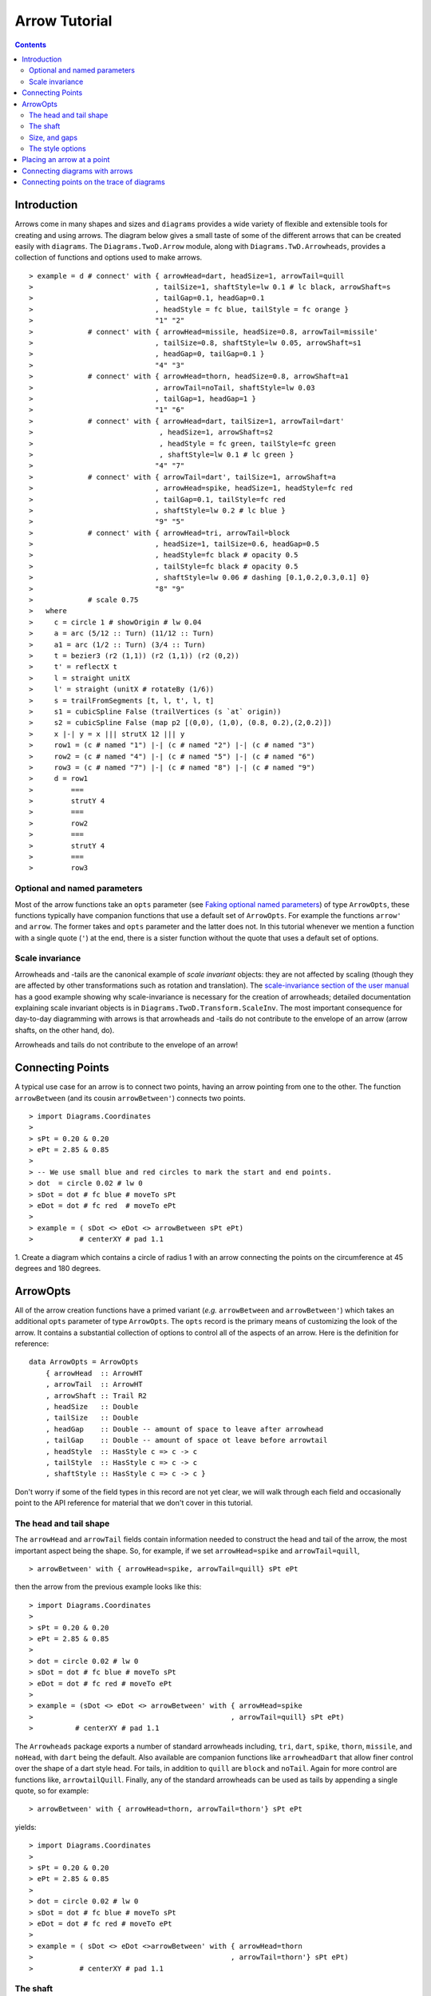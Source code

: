 .. role:: pkg(literal)
.. role:: hs(literal)
.. role:: mod(literal)
.. role:: repo(literal)

.. default-role:: hs

=============================
Arrow Tutorial
=============================

.. contents::

Introduction
============

Arrows come in many shapes and sizes and ``diagrams`` provides a wide
variety of flexible and extensible tools for creating and using
arrows. The diagram below gives a small taste of some of the different
arrows that can be created easily with ``diagrams``. The
`Diagrams.TwoD.Arrow`:mod: module, along with
`Diagrams.TwD.Arrowheads`:mod:, provides a collection of functions and
options used to make arrows.

.. class:: dia

::

> example = d # connect' with { arrowHead=dart, headSize=1, arrowTail=quill
>                             , tailSize=1, shaftStyle=lw 0.1 # lc black, arrowShaft=s
>                             , tailGap=0.1, headGap=0.1
>                             , headStyle = fc blue, tailStyle = fc orange }
>                             "1" "2"
>             # connect' with { arrowHead=missile, headSize=0.8, arrowTail=missile'
>                             , tailSize=0.8, shaftStyle=lw 0.05, arrowShaft=s1
>                             , headGap=0, tailGap=0.1 }
>                             "4" "3"
>             # connect' with { arrowHead=thorn, headSize=0.8, arrowShaft=a1
>                             , arrowTail=noTail, shaftStyle=lw 0.03
>                             , tailGap=1, headGap=1 }
>                             "1" "6"
>             # connect' with { arrowHead=dart, tailSize=1, arrowTail=dart'
>                              , headSize=1, arrowShaft=s2
>                              , headStyle = fc green, tailStyle=fc green
>                              , shaftStyle=lw 0.1 # lc green }
>                             "4" "7"
>             # connect' with { arrowTail=dart', tailSize=1, arrowShaft=a
>                             , arrowHead=spike, headSize=1, headStyle=fc red
>                             , tailGap=0.1, tailStyle=fc red
>                             , shaftStyle=lw 0.2 # lc blue }
>                             "9" "5"
>             # connect' with { arrowHead=tri, arrowTail=block
>                             , headSize=1, tailSize=0.6, headGap=0.5
>                             , headStyle=fc black # opacity 0.5
>                             , tailStyle=fc black # opacity 0.5
>                             , shaftStyle=lw 0.06 # dashing [0.1,0.2,0.3,0.1] 0}
>                             "8" "9"
>             # scale 0.75
>   where
>     c = circle 1 # showOrigin # lw 0.04
>     a = arc (5/12 :: Turn) (11/12 :: Turn)
>     a1 = arc (1/2 :: Turn) (3/4 :: Turn)
>     t = bezier3 (r2 (1,1)) (r2 (1,1)) (r2 (0,2))
>     t' = reflectX t
>     l = straight unitX
>     l' = straight (unitX # rotateBy (1/6))
>     s = trailFromSegments [t, l, t', l, t]
>     s1 = cubicSpline False (trailVertices (s `at` origin))
>     s2 = cubicSpline False (map p2 [(0,0), (1,0), (0.8, 0.2),(2,0.2)])
>     x |-| y = x ||| strutX 12 ||| y
>     row1 = (c # named "1") |-| (c # named "2") |-| (c # named "3")
>     row2 = (c # named "4") |-| (c # named "5") |-| (c # named "6")
>     row3 = (c # named "7") |-| (c # named "8") |-| (c # named "9")
>     d = row1
>         ===
>         strutY 4
>         ===
>         row2
>         ===
>         strutY 4
>         ===
>         row3

Optional and named parameters
-----------------------------

Most of the arrow functions take an `opts` parameter (see `Faking
optional named parameters`__) of type `ArrowOpts`, these functions typically
have companion functions that use a default set of `ArrowOpts`. For example
the functions `arrow'` and `arrow`. The former takes and `opts` parameter and
the latter does not. In this tutorial whenever we mention a function with
a single quote (`'`) at the end, there is a sister function without the quote that
uses a default set of options.

__ http://projects.haskell.org/diagrams/doc/manual.html#faking-optional-named-arguments

Scale invariance
----------------

Arrowheads and -tails are the canonical example of *scale invariant*
objects: they are not affected by scaling (though they are affected by
other transformations such as rotation and translation). The
`scale-invariance section of the user manual`__ has a good example
showing why scale-invariance is necessary for the creation of
arrowheads; detailed documentation explaining scale invariant objects
is in `Diagrams.TwoD.Transform.ScaleInv`:mod:.  The most important
consequence for day-to-day diagramming with arrows is that arrowheads
and -tails do not contribute to the envelope of an arrow (arrow
shafts, on the other hand, do).

__ http://projects.haskell.org/diagrams/doc/manual.html#scale-invariance

.. container:: warning

  Arrowheads and tails do not contribute to the envelope of an arrow!

Connecting Points
=================

A typical use case for an arrow is to connect two points, having an
arrow pointing from one to the other. The function `arrowBetween` (and
its cousin `arrowBetween'`) connects two points.

.. class:: dia-lhs

::

> import Diagrams.Coordinates
>
> sPt = 0.20 & 0.20
> ePt = 2.85 & 0.85
>
> -- We use small blue and red circles to mark the start and end points.
> dot  = circle 0.02 # lw 0
> sDot = dot # fc blue # moveTo sPt
> eDot = dot # fc red  # moveTo ePt
>
> example = ( sDot <> eDot <> arrowBetween sPt ePt)
>           # centerXY # pad 1.1

.. container:: exercises

  1. Create a diagram which contains a circle of radius 1 with an arrow connecting
  the points on the circumference at 45 degrees and 180 degrees.

ArrowOpts
=========

All of the arrow creation functions have a primed variant (*e.g.*
`arrowBetween` and `arrowBetween'`) which takes an additional `opts`
parameter of type `ArrowOpts`. The `opts` record is the primary means
of customizing the look of the arrow. It contains a substantial
collection of options to control all of the aspects of an arrow. Here
is the definition for reference:

.. class:: lhs

::

  data ArrowOpts = ArrowOpts
      { arrowHead  :: ArrowHT
      , arrowTail  :: ArrowHT
      , arrowShaft :: Trail R2
      , headSize   :: Double
      , tailSize   :: Double
      , headGap    :: Double -- amount of space to leave after arrowhead
      , tailGap    :: Double -- amount of space ot leave before arrowtail
      , headStyle  :: HasStyle c => c -> c
      , tailStyle  :: HasStyle c => c -> c
      , shaftStyle :: HasStyle c => c -> c }


Don't worry if some of the field types in this record are not yet clear,
we will walk through each field
and occasionally point to the API reference for material that we don't
cover in this tutorial.

The head and tail shape
-----------------------

The `arrowHead` and `arrowTail` fields contain information needed to
construct the head and tail of the arrow, the most important aspect
being the shape. So, for example, if we set `arrowHead=spike` and
`arrowTail=quill`,

.. class:: lhs

::

> arrowBetween' with { arrowHead=spike, arrowTail=quill} sPt ePt

then the arrow from the previous example looks like this:

.. class:: dia

::

> import Diagrams.Coordinates
>
> sPt = 0.20 & 0.20
> ePt = 2.85 & 0.85
>
> dot = circle 0.02 # lw 0
> sDot = dot # fc blue # moveTo sPt
> eDot = dot # fc red # moveTo ePt
>
> example = (sDot <> eDot <> arrowBetween' with { arrowHead=spike
>                                               , arrowTail=quill} sPt ePt)
>          # centerXY # pad 1.1

The `Arrowheads` package exports a number of standard arrowheads
including, `tri`, `dart`, `spike`, `thorn`, `missile`, and `noHead`,
with `dart` being
the default. Also available are companion functions like `arrowheadDart`
that allow finer control over the shape of a dart style head. For tails,
in addition to `quill` are `block` and `noTail`. Again for more control
are functions like, `arrowtailQuill`. Finally, any of the standard arrowheads
can be used as tails by appending a single quote, so for example:

.. class:: lhs

::

> arrowBetween' with { arrowHead=thorn, arrowTail=thorn'} sPt ePt

yields:

.. class:: dia

::

> import Diagrams.Coordinates
>
> sPt = 0.20 & 0.20
> ePt = 2.85 & 0.85
>
> dot = circle 0.02 # lw 0
> sDot = dot # fc blue # moveTo sPt
> eDot = dot # fc red # moveTo ePt
>
> example = ( sDot <> eDot <>arrowBetween' with { arrowHead=thorn
>                                               , arrowTail=thorn'} sPt ePt)
>           # centerXY # pad 1.1


The shaft
----------

The shaft of an arrow can be any arbitrary `Trail R2` in addition to a
simple straight line. For example, an arc makes a perfectly good
shaft. The length of the trail is irrelevant, as the arrow is scaled
to connect the starting point and ending point regardless of the
length of the shaft.  Modifying our example with the following code
will make the arrow shaft into an arc:

.. class:: lhs

::

> shaft = arc 0 (1/2 :: Turn)
>
> example = ( sDot <> eDot
>          <> arrowBetween' with { arrowHead=spike, arrowTail=spike'
>                                , arrowShaft=shaft} sPt ePt)
>           # centerXY # pad 1.1

.. class:: dia

::

> import Diagrams.Coordinates
>
> sPt = 0.20 & 0.40
> ePt = 2.80 & 0.40
>
> dot = circle 0.02 # lw 0
> sDot = dot # fc blue # moveTo sPt
> eDot = dot # fc red # moveTo ePt
>
> shaft = arc 0 (1/2 :: Turn)
>
> example = ( sDot <> eDot
>          <> arrowBetween' with { arrowHead=spike, arrowTail=spike'
>                                , arrowShaft=shaft} sPt ePt)
>           # centerXY # pad 1.1

Arrows with curved shafts don't always render the way our intuition
may lead us to expect. One could reasonably expect that the arc in the
above example would produce an arrow curving upwards, not the
downwards-curving one we see.  To understand what's going on, imagine
that the arc is `Located`. Suppose the arc goes from the point
`(0,0)`:math: to `(-1,0)`:math:. This is indeed an upwards curving arc
with origin at `(0,0)`:math:. Now suppose we want to connect points
`(0,0)`:math: and `(1,0)`:math:. We attach the arrow head and tail and
rotate the arrow about its origin at `(0,0)`:math: until the tip of
the head is touching `(1,0)`:math:.  This rotation flips the arrow
vertically.

In order to get the arrow to curve upwards we might initially think we
could create the shaft reversing the order of the angles, using `arc
(1/2 :: Turn) 0`, but this won't work either, as it creates a
downwards curving arc from, say, `(0,0)`:math: to `(1,0)`:math: that
does not need to be rotated. The only way to achieve the desired
result of making the arrow pointing from `(0,0)`:math: to
`(1,0)`:math: curve upwards is to reverse the trail:

.. class:: lhs

::

> shaft = arc 0 (1/2 :: Turn) # reverseTrail

.. class:: dia

::

> import Diagrams.Coordinates
>
> sPt = 0.20 & 0.40
> ePt = 2.80 & 0.40
> dot = circle 0.02 # lw 0
> sDot = dot # fc blue # moveTo sPt
> eDot = dot # fc red # moveTo ePt
> shaft = arc 0 (1/2 :: Turn) # reverseTrail
> example = ( sDot <> eDot
>          <> arrowBetween' with { arrowHead=spike, arrowTail=spike'
>                                , arrowShaft=shaft} sPt ePt)
>           # centerXY # pad 1.1

.. container:: warning

  If an arrow shaft does not appear as you expect, then try using `reverseTrail`.

Here are some exercises to try.

.. container:: exercises

  Construct each of the following arrows pointing from `(1,1)`:math: to
  `(3,3)`:math: inside a square with side `4`:math:.

  1. A straight arrow with no head and a spike shaped tail.

  #. An arrow with a `45`:math: degree arc for a shaft, triangles for both head
     and tail, curving downwards.

  #. The same as above, only now make it curve upwards.

Size, and gaps
--------------

The fields `headSize` and `tailSize` are for setting the size of the
head and tail. The head and tail size are specified as the diameter of
an imaginary circle that would circumscribe the head or tail. The
default value is 0.3. The `headGap` and
`tailGap` options are also fairly self explanatory: they leave space
at the end or beginning of the arrow. Take a look at their effect in
the following example. The default gaps are 0.

.. class:: dia-lhs

::

> import Diagrams.Coordinates
>
> sPt = 0.20 & 0.50
> mPt = 1.50 & 0.50
> ePt = 2.80 & 0.50
>
> dot  = circle 0.02 # lw 0
> sDot = dot # fc blue  # moveTo sPt
> mDot = dot # fc green # moveTo mPt
> eDot = dot # fc red   # moveTo ePt
>
>
> leftArrow  = arrowBetween' with { arrowHead=missile, arrowTail=spike'
>                                 , headSize = 0.15, tailSize=0.1
>                                 , shaftStyle=lw 0.02
>                                 , headGap=0.05} sPt mPt
> rightArrow = arrowBetween' with { arrowHead=tri, arrowTail=dart'
>                                 , headSize = 0.25, tailSize=0.2
>                                 , shaftStyle=lw 0.015
>                                 , tailGap=0.1} mPt ePt
>
> example = ( sDot <> mDot <> eDot <> leftArrow <> rightArrow)
>           # centerXY # pad 1.1


The style options
-----------------

The styles of the head, tail and shaft are manipulated using
`headStyle`, `tailStyle`, and `shaftStyle`.  We change the attributes
of the arrow parts by setting one of these parameters equal to a
function that applies the attributes, *e.g.* `headStyle = fc blue` or
`tailStyle = fc orange . opacity 0.5`.

.. class:: lhs

::

> dashedArrow = arrowBetween' with { arrowHead=dart, arrowTail=spike'
>                                  , headStyle=fc blue, tailStyle=fc orange
>                                  , shaftStyle=dashing [0.04, 0.02] 0
>                                  # lw 0.01} sPt ePt
>

.. class:: dia

::

> import Diagrams.Coordinates
>
> sPt = 0.20 & 0.20
> ePt = 2.95 & 0.85
>
> dot = circle 0.025 # lw 0
> sDot = dot # fc blue # moveTo sPt
> eDot = dot # fc red # moveTo ePt
>
> arrow1 = arrowBetween' with { arrowHead=dart, arrowTail=spike'
>                             , headStyle=fc blue, tailStyle=fc orange
>                             , shaftStyle=dashing [0.04, 0.02] 0 # lw 0.01
>                             } sPt ePt
>
> example = (sDot <> eDot <> arrow1) # centerXY # pad 1.1

.. container:: warning

  When setting the color of the head or tail use `fillColor`, `fc`, or
  `fcA`.. When setting the color of the shaft use `lineColor`, `lc`,
  or `lcA`.

Placing an arrow at a point
===========================

Sometimes we prefer to specify a starting point and vector from which the arrow
takes its magnitude and direction. The `arrowAt'` and
`arrowAt` functions are useful in this regard. The example below demonstrates
how we might create a vector field using the `arrowAt'` function.

.. class:: dia-lhs

::

> import Diagrams.Coordinates
>
> locs   = [(x, y) | x <- [0.1, 0.3 .. 3.25], y <- [0.1, 0.3 .. 3.25]]
>
> -- create a list of points where the vectors will be place.
> points = map p2 locs
>
> -- The function to use to create the vector field.
> vectorField (x, y) = r2 (sin (y + 1), sin (x + 1))
>
> arrows = map arrowAtPoint locs
>
> arrowAtPoint (x, y) = arrowAt' opts (p2 (x, y)) (sL *^ vf) # alignTL
>   where
>     vf   = vectorField (x, y)
>     m    = magnitude $ vectorField (x, y)
>
>     -- Head size is a function of the length of the vector
>     -- as are tail size and shaft length.
>     hs   = 0.08 * m
>     sW   = 0.015 * m
>     sL   = 0.01 + 0.1 * m
>     opts = with {arrowHead=spike, headSize=hs, shaftStyle=lw sW}
>
> field   = position $ zip points arrows
> example = ( field # translateY 0.05
>        <> ( square 3.5 # fc whitesmoke # lw 0.02 # alignBL))
>         # scaleX 2

Your turn:

.. container:: exercises

  Try using the above code to plot some other interesting vector fields.

Connecting diagrams with arrows
===============================

The workhorse of the Arrow package is the `connect'`
function. `connect'` takes an opts record and the names of two
diagrams, and places an arrow starting at the origin of the first
diagram and ending at the origin of the second (unless gaps are
specified).

.. class:: dia-lhs

::

> import Diagrams.Coordinates
>
> s  = square 2 # showOrigin # lw 0.02
> ds = (s # named "1") ||| strutX 3 ||| (s # named "2")
> t  = cubicSpline False [(0 & 0), (1 & 0), (1 & 0.2), (2 & 0.2)]
>
> example = ds # connect' with { arrowHead=dart, headSize=0.6
>                              , tailSize=0.6, arrowTail=dart'
>                              , shaftStyle=lw 0.03, arrowShaft=t} "1" "2"

Connecting points on the trace of diagrams
==========================================

It is often convenient to be able to connect the points on the `Trace`
of diagrams with arrows. The `connectPerim` and `connectPerim'`
functions are used for this purpose.  We pass `connectPerim` two names
and two angles. The angles are used to determine points on the traces
of the two diagrams, determined by shooting a ray from the local
origin of each diagram in the direction of the given angle.  The
generated arrow stretches between these two points. Note that if the
names are the same then the arrow connects two points on the same
diagram.

.. class:: lhs

::

> connectPerim "diagram1" "diagram2" (5/12 :: Turn) (1/12 :: Turn)
> connectPerim "diagram" "diagram" (2/12 :: Turn) (4/12 :: Turn)

Here is an example of a finite state automata that accepts real numbers.
The code is a bit longer than what we have seen so far, but still very
straightforward.

.. class:: dia-lhs

::

> import Data.Maybe (fromMaybe)
>
> state = circle 1 # lw 0.05 # fc silver
> fState = circle 0.85 # lw 0.05 # fc lightblue <> state
>
> label txt size dx dy = text txt # fontSize size
>                                 # translateX dx
>                                 # translateY dy
>
> states123 = hcat' with {sep = 3} [ (text "1" <> state)  # named "1"
>                   , label "0-9" 0.5 (-0.5) 1.25
>                   , (text "2" <> state)  # named "2"
>                   , label "0-9" 0.5 (-2) 2
>                   , label "." 1 0.5 1.5
>                   , (text "3" <> fState) # named "3"
>                   , label "0-9" 0.5 1 2 ]
> states45 = hcat' with {sep = 3} [ (text "4" <> state)  # named "4"
>                   , label "." 1 (-4) 2
>                   , label "0-9" 0.5 0.5 0
>                   , (text "5" <> fState) # named "5"
>                   , label "0-9" 0.5 5 0 ]
>
> states = (states123 # centerX) === strutY 1 === (states45 # centerX)
>
> shaft60  = arc 0 (1/6 :: Turn)
> shaft180 = arc 0 (1/2 :: Turn) # scaleX 0.33
> line     = trailFromOffsets [unitX]
>
> arrow60 = with { arrowHead=noHead, tailSize=0.3, arrowShaft=shaft60
>                    , arrowTail=spike', shaftStyle=lw 0.03
>                    , tailStyle = fc black . opacity 1}
>
> arrow180 = with { arrowHead=noHead, tailSize=0.3, arrowShaft=shaft180
>                    , arrowTail=spike', shaftStyle=lw 0.03
>                    , tailStyle = fc black . opacity 1}
>
> arrowLine = with { arrowHead=noHead, tailSize=0.3, arrowShaft=line
>                    , arrowTail=spike', shaftStyle=lw 0.03
>                    , tailStyle = fc black . opacity 1}
>
> example = states # connectPerim' arrow60
>                    "2" "1" (5/12 :: Turn) (1/12 :: Turn)
>                  # connectPerim' arrowLine
>                    "4" "1" (2/6 :: Turn) (5/6 :: Turn)
>                  # connectPerim' arrow180
>                    "2" "2" (2/12 :: Turn) (4/12 :: Turn)
>                  # connectPerim' arrow60
>                    "3" "2" (5/12 :: Turn) (1/12 :: Turn)
>                  # connectPerim' arrow180
>                    "3" "3" (2/12 :: Turn) (4/12 :: Turn)
>                  # connectPerim' arrow60
>                    "5" "4" (5/12 :: Turn) (1/12 :: Turn)
>                  # connectPerim' arrow180
>                    "5" "5" (-1/12 :: Turn) (1/12 :: Turn)

In the following exercise you can try `connectPerim'` for yourself.

.. container:: exercises

  Create a torus (donut) with `16`:math: curved arrows pointing from the
  outer ring to the inner ring at the same angle every `(1/16) :: Turn`.

    .. class:: dia

    ::

    > {-# LANGUAGE MultiParamTypeClasses          #-}
    > {-# LANGUAGE FlexibleContexts #-}
    > bullseye = circle 0.2 # fc orangered
    >                       # lw 0
    >                       # named "bullseye"
    >
    > target = circle 1 # fc gold # named "target"
    >
    > d = bullseye <> target
    >
    > shaft = arc 0 (1/6 :: Turn)
    >
    > connectTarget :: (Angle a, Renderable (Path R2) b)
    >               =>  a -> (Diagram b R2 -> Diagram b R2)
    > connectTarget a = connectPerim' with { arrowHead=thorn, shaftStyle= lw 0.01
    >                                      , arrowShaft=shaft, headSize=0.18
    >                                      , arrowTail=thorn'
    >                                      } "target" "bullseye" a a
    >
    > angles :: [Turn]
    > angles = [0, 1/16 .. 15/16]
    >
    > example = foldr connectTarget d angles

.. container:: todo

  Add a paragraph about connectOutside and refrence the Symmetry cube in
  the gallery.